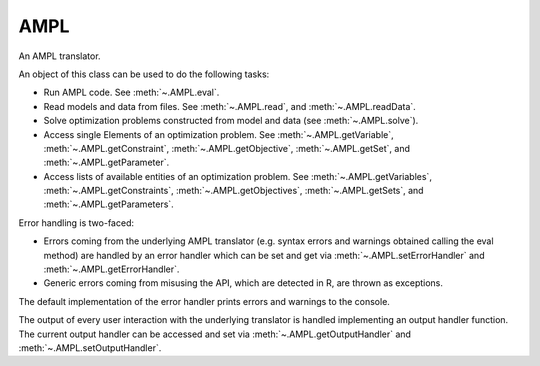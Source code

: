 .. _secRrefAMPL:
.. highlight:: r

AMPL
====


.. class:: AMPL

  An AMPL translator.

  An object of this class can be used to do the following tasks:

  - Run AMPL code. See :meth:`~.AMPL.eval`.
  - Read models and data from files. See :meth:`~.AMPL.read`,
    and :meth:`~.AMPL.readData`.
  - Solve optimization problems constructed from model and data (see
    :meth:`~.AMPL.solve`).
  - Access single Elements of an optimization problem. See
    :meth:`~.AMPL.getVariable`, :meth:`~.AMPL.getConstraint`,
    :meth:`~.AMPL.getObjective`, :meth:`~.AMPL.getSet`,
    and :meth:`~.AMPL.getParameter`.
  - Access lists of available entities of an optimization problem. See
    :meth:`~.AMPL.getVariables`, :meth:`~.AMPL.getConstraints`,
    :meth:`~.AMPL.getObjectives`, :meth:`~.AMPL.getSets`,
    and :meth:`~.AMPL.getParameters`.

  Error handling is two-faced:

  - Errors coming from the underlying AMPL translator (e.g. syntax errors and
    warnings obtained calling the eval method) are handled by
    an error handler which can be set and get via
    :meth:`~.AMPL.setErrorHandler` and
    :meth:`~.AMPL.getErrorHandler`.
  - Generic errors coming from misusing the API, which are detected in
    R, are thrown as exceptions.

  The default implementation of the error handler prints errors and warnings to the console.

  The output of every user interaction with the underlying translator is
  handled implementing an output handler function.
  The current output handler can be accessed and set via
  :meth:`~.AMPL.getOutputHandler` and
  :meth:`~.AMPL.setOutputHandler`.

.. function:: AMPL()

  Default constructor.

  :raises Error: If no valid AMPL license has been found or if the translator
    cannot be started for any other reason.

.. function:: AMPL(environment)

  Constructor: creates a new AMPL instance with the specified environment.
  This allows the user to specify the location of the AMPL binaries to be used
  and to modify the environment variables in which the AMPL interpreter will
  run.

  :param env: The AMPL environment.
  :type env: :py:class:`Environment`
  :raises Error: If no valid AMPL license has been found or if the translator
    cannot be started for any other reason.

.. method:: AMPL.toString()

  Get a string describing the object. Returns the version of the API and
  either the version of the interpreter or the message "AMPL is not
  running" if the interpreter is not running (e.g. due to unexpected
  internal error or to a call AMPL::close)

  :return: A string that represents this object.

.. method:: AMPL.cd(path = NULL)

  Change or display the current working directory (see
  https://en.wikipedia.org/wiki/Working_directory).

  :param str path:  New working directory or null (to display the working directory).
  :type path: str or ``NULL``
  :return: The current working directory.

.. method:: AMPL.setOption(name, value)

  Set an AMPL option to a specified value.

  :param str name: Name of the option to be set (alphanumeric without spaces).
  :param value: string/number/boolean representing the value the option must be set to.
  :raises Error: If the option name is not valid.

.. method:: AMPL.getOption(name)

  Get the current value of the specified option. If the option does not
  exist, returns ``NA``.

  :param str name: Option name (alphanumeric)
  :return: Value of the option as a string or ``NA``.
  :raises Error: If the option name is not valid.

.. method:: AMPL.getDblOption(name)

  Get the current value of the specified double option. If the option does not
  exist, returns ``NA``.

  :param str name: Option name (alphanumeric)
  :return: Value of the option as numeric or ``NA``.
  :raises Error: If the option name is not valid, or if the value could not be casted.

.. method:: AMPL.getIntOption(name)

  Get the current value of the specified integer option. If the option does not
  exist, returns ``NA``.

  :param str name: Option name (alphanumeric)
  :return: Value of the option as numeric or ``NA``.
  :raises Error: If the option name is not valid, or if the value could not be casted.

.. method:: AMPL.getBoolOption(name)

  Get the current value of the specified boolean option. If the option does not
  exist, returns ``NA``.

  :param str name: Option name (alphanumeric)
  :return: Value of the option as boolean or ``NA``.
  :raises Error: If the option name is not valid, or if the value could not be casted.

.. method:: AMPL.read(fileName)

  Interprets the specified file (script or model or mixed). As a side effect,
  it invalidates all entities (as the passed file can contain any arbitrary
  command); the lists of entities will be re-populated lazily (at first
  access)

  :param str fileName: Full path to the file.
  :raises Error: In case the file does not exist.

.. method:: AMPL.readData(fileName)

  Interprets the specified file as an AMPL data file. As a side effect, it
  invalidates all entities (as the passed file can contain any arbitrary
  command); the lists of entities will be re-populated lazily (at first
  access). After reading the file, the interpreter is put back to "model"
  mode.

  :param str filName: Full path to the file.
  :raises Error: In case the file does not exist.

.. method:: AMPL.readTable(tableName)

  Read the table corresponding to the specified name, equivalent to the AMPL statement:

  .. code-block:: ampl

    read table tableName;


  :param string tableName: Name of the table to be read.

.. method:: AMPL.writeTable(tableName)

  Write the table corresponding to the specified name, equivalent to the AMPL statement:

  .. code-block:: ampl

    write table tableName;

  :param string tableName: Name of the table to be written.

.. method:: AMPL.eval(amplstatements)

  Parses AMPL code and evaluates it as a possibly empty sequence of AMPL
  declarations and statements.

  As a side effect, it invalidates all entities (as the passed statements
  can contain any arbitrary command); the lists of entities will be
  re-populated lazily (at first access)

  The output of interpreting the statements is passed to the current
  output handler (see :meth:`~.AMPL.getOutputHandler` and
  :meth:`~.AMPL.setOutputHandler`).

  By default, errors and warnings are printed to stdout.
  This behavior can be changed reassigning an
  error handler using setErrorHandler.

  :param str amplstatements: A collection of AMPL statements and declarations
    to be passed to the interpreter.
  :raises Error: if the input is not a complete AMPL statement (e.g.
    if it does not end with semicolon) or if the underlying
    interpreter is not running

.. method:: AMPL.reset()

  Clears all entities in the underlying AMPL interpreter, clears all maps
  and invalidates all entities.

.. method:: AMPL.close()

  Stops the underlying engine, and release all any further attempt to execute
  optimisation commands without restarting it will throw an exception.

.. method:: AMPL.isRunning()

  Returns ``TRUE``  if the underlying engine is running.

.. method:: AMPL.solve()

  Solve the current model.

  :raises Error: If the underlying interpreter is not running.

.. method:: AMPL.solve(problem)

  Solve the current model.

  :param string problem: The problem that will be solved.
  :raises Error: If the underlying interpreter is not running.

.. method:: AMPL.solve(problem, solver)

  Solve the current model.

  :param string problem: The problem that will be solved.
  :param string solver: The solver that will be used to solve the problem.
  :raises Error: If the underlying interpreter is not running.

.. method:: AMPL.getData(statements)

  Get the data corresponding to the display statements. The statements can
  be AMPL expressions, or entities. It captures the equivalent of the
  command:

  .. code-block:: ampl

    display ds1, ..., dsn;


  where ``ds1, ..., dsn`` are the ``statements`` with which the function is called.

  As only one DataFrame is returned, the operation will fail if the results
  of the display statements cannot be indexed over the same set. As a
  result, any attempt to get data from more than one set, or to get data
  for multiple parameters with a different number of indexing sets will
  fail.

  :param list statements: The display statements to be fetched.
  :return: DataFrame capturing the output of the display command in tabular form.
  :rtype: DataFrame
  :raises Error: if the AMPL visualization command does not succeed for one of the reasons listed above.

.. method:: AMPL.getValue(scalarExpression)

  Get a scalar value from the underlying AMPL interpreter, as a double or a string.

  :param string scalarExpression: An AMPL expression which evaluates to a scalar value.
  :return: The value of the expression.

.. method:: AMPL.getOutput(amplstatements)

  Equivalent to :meth:`~.AMPL.eval` but returns the output as a string.

  :param str amplstatements: A collection of AMPL statements and declarations
    to be passed to the interpreter.
  :raises Error: if the input is not a complete AMPL statement (e.g.
    if it does not end with semicolon) or if the underlying
    interpreter is not running
  :return: A string with the output.

.. method:: AMPL.setData(df, numberOfIndexColumns, setName)

  Assign the data in the dataframe to the AMPL entities with the names
  corresponding to the column names. If setName is ``NULL``, only the
  parameters value will be assigned.

  :param DataFrame df: The dataframe containing the data to be assigned.
  :param integer numberOfIndexColumns: Number of index columns.
  :param string setName:  The name of the set to which the indices values of the DataFrame are to be assigned.
  :raises Error: If the data assignment procedure was not successful.

.. method:: AMPL.getVariable(name)

  Get the variable with the corresponding name.

  :param str name: Name of the variable to be found.
  :return: Variable object.
  :rtype: :class:`Variable`
  :raises Error: If the specified variable does not exist.

.. method:: AMPL.getConstraint(name)

  Get the constraint with the corresponding name.

  :param str name: Name of the constraint to be found.
  :return: Constraint object.
  :rtype: :class:`Variable`
  :raises Error: If the specified constraint does not exist.

.. method:: AMPL.getObjective(name)

  Get the objective with the corresponding name.

  :param str name: Name of the objective to be found.
  :return: Objective object.
  :rtype: :class:`Objective`
  :raises Error: If the specified objective does not exist.

.. method:: AMPL.getSet(name)

  Get the set with the corresponding name.

  :param str name: Name of the set to be found.
  :return: Set object.
  :rtype: :class:`Set`
  :raises Error: If the specified set does not exist.

.. method:: AMPL.getParameter(name)

  Get the parameter with the corresponding name.

  :param str name: Name of the parameter to be found.
  :return: Parameter object.
  :rtype: :class:`Parameter`
  :raises Error: If the specified parameter does not exist.

.. method:: AMPL.getVariables()

  Get all the variables declared.

  :return: List of :class:`Variable` objects.

.. method:: AMPL.getConstraints()

  Get all the constraints declared.

  :return: List of :class:`Constraint` objects.

.. method:: AMPL.getObjectives()

  Get all the objectives declared.

  :return: List of :class:`Objective` objects.

.. method:: AMPL.getSets()

  Get all the sets declared.

  :return: List of :class:`Set` objects.

.. method:: AMPL.getParameters()

  Get all the parameters declared.

  :return: List of :class:`Parameter` objects.

.. method:: AMPL.exportModel(modfile)

  Create a .mod file with the model that has been loaded.

  :param str modfile: Path to the file (Relative to the current working directory or absolute).

.. method:: AMPL.exportData(datfile)

  Create a .dat file with the data that has been loaded.

  :param str datfile: Path to the file (Relative to the current working directory or absolute).

.. method:: AMPL.setOutputHandler(outputhandler)

  Sets a new output handler.

  :param function outputhandler: The function handling the AMPL output derived from interpreting user commands.

.. method:: AMPL.getOutputHandler()

  Get the current output handler.

  :return: The current output handler.
  :rtype: function
  :raises Error: If no output handler was set.

.. method:: AMPL.setErrorHandler(errorhandler)

  Sets a new error handler. The error handler receives a list with:
  - ``$type``: type (warning or error);
  - ``$filename``: name of the file where the error was detected;
  - ``$line``: the row where the error is located;
  - ``$offset``: the offset where the error is located;
  - ``$message``: the error message.

  :param function errorhandler: The function handling AMPL errors and warnings.

.. method:: AMPL.getErrorHandler()

  Get the current error handler.

  :return: The current error handler.
  :rtype: function
  :raises Error: If no error handler was set.

